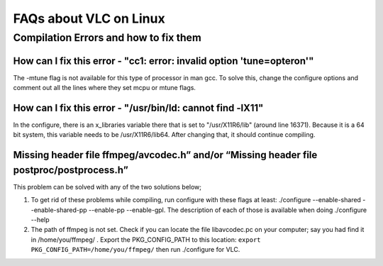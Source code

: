 .. _faq_linux:

FAQs about VLC on Linux
=======================

Compilation Errors and how to fix them
--------------------------------------

How can I fix this error - "cc1: error: invalid option 'tune=opteron'"
^^^^^^^^^^^^^^^^^^^^^^^^^^^^^^^^^^^^^^^^^^^^^^^^^^^^^^^^^^^^^^^^^^^^^^

The -mtune flag is not available for this type of processor in man gcc. To solve this, change the configure options and comment out all the lines where they set mcpu or mtune flags.


How can I fix this error -  "/usr/bin/ld: cannot find -lX11"
^^^^^^^^^^^^^^^^^^^^^^^^^^^^^^^^^^^^^^^^^^^^^^^^^^^^^^^^^^^^

In the configure, there is an x_libraries variable there that is set to "/usr/X11R6/lib" (around line 16371). Because it is a 64 bit system, this variable needs to be /usr/X11R6/lib64. After changing that, it should continue compiling.

Missing header file ffmpeg/avcodec.h” and/or “Missing header file postproc/postprocess.h”
^^^^^^^^^^^^^^^^^^^^^^^^^^^^^^^^^^^^^^^^^^^^^^^^^^^^^^^^^^^^^^^^^^^^^^^^^^^^^^^^^^^^^^^^^

This problem can be solved with any of the two solutions below;

1. To get rid of these problems while compiling, run configure with these flags at least: ./configure --enable-shared --enable-shared-pp --enable-pp --enable-gpl. The description of each of those is available when doing ./configure --help

2. The path of ffmpeg is not set. Check if you can locate the file libavcodec.pc on your computer; say you had find it in /home/you/ffmpeg/ . Export the PKG_CONFIG_PATH to this location: ``export PKG_CONFIG_PATH=/home/you/ffmpeg/`` then run ./configure for VLC.
